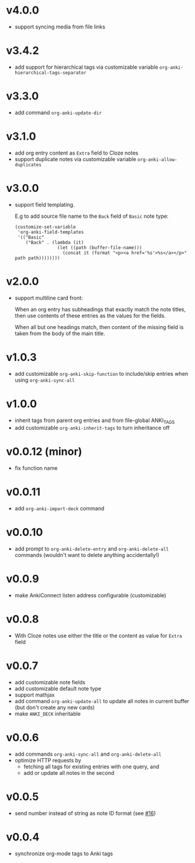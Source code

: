 * v4.0.0
- support syncing media from file links
* v3.4.2
- add support for hierarchical tags via customizable variable =org-anki-hierarchical-tags-separator=
* v3.3.0
- add command =org-anki-update-dir=
* v3.1.0
- add org entry content as =Extra= field to Cloze notes
- support duplicate notes via customizable variable =org-anki-allow-duplicates=
* v3.0.0
- support field templating.

  E.g to add source file name to the =Back= field of =Basic= note type:
  #+begin_src elisp
  (customize-set-variable
   'org-anki-field-templates
   '(("Basic"
      ("Back" . (lambda (it)
                  (let ((path (buffer-file-name)))
                    (concat it (format "<p><a href='%s'>%s</a></p>" path path))))))))
  #+end_src

* v2.0.0
- support multiline card front:

  When an org entry has subheadings that exactly match the note
  titles, then use contents of these entries as the values for the
  fields.

  When all but one headings match, then content of the missing field
  is taken from the body of the main title.
* v1.0.3
- add customizable =org-anki-skip-function= to include/skip entries
  when using =org-anki-sync-all=
* v1.0.0
- inherit tags from parent org entries and from file-global ANKI_TAGS
- add customizable =org-anki-inherit-tags= to turn inheritance off
* v0.0.12 (minor)
- fix function name
* v0.0.11
- add =org-anki-import-deck= command
* v0.0.10
- add prompt to =org-anki-delete-entry= and =org-anki-delete-all=
  commands (wouldn't want to delete anything accidentally!)
* v0.0.9
- make AnkiConnect listen address configurable (customizable)
* v0.0.8
- With Cloze notes use either the title or the content as value for
  =Extra= field
* v0.0.7
- add customizable note fields
- add customizable default note type
- support mathjax
- add command =org-anki-update-all= to update all notes in current
  buffer (but don't create any new cards)
- make =ANKI_DECK= inheritable
* v0.0.6
- add commands =org-anki-sync-all= and =org-anki-delete-all=
- optimize HTTP requests by
  - fetching all tags for existing entries with one query, and
  - add or update all notes in the second
* v0.0.5
- send number instead of string as note ID format (see [[https://github.com/eyeinsky/org-anki/issues/16][#16]])
* v0.0.4
- synchronize org-mode tags to Anki tags
